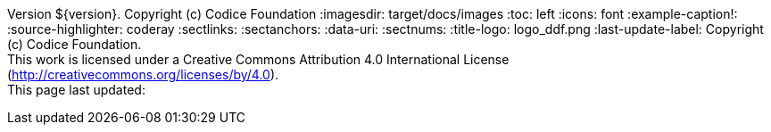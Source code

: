 Version ${version}. Copyright (c) Codice Foundation
:imagesdir: target/docs/images
:toc: left
:icons: font
:example-caption!:
:source-highlighter: coderay
:sectlinks:
:sectanchors:
:data-uri:
:sectnums:
:title-logo: logo_ddf.png
:last-update-label: Copyright (c) Codice Foundation. +
This work is licensed under a Creative Commons Attribution 4.0 International License (http://creativecommons.org/licenses/by/4.0). +
This page last updated:

ifdef::backend-pdf[]
== License
This work is licensed under a http://creativecommons.org/licenses/by/4.0[Creative Commons Attribution 4.0 International License].
endif::[]
